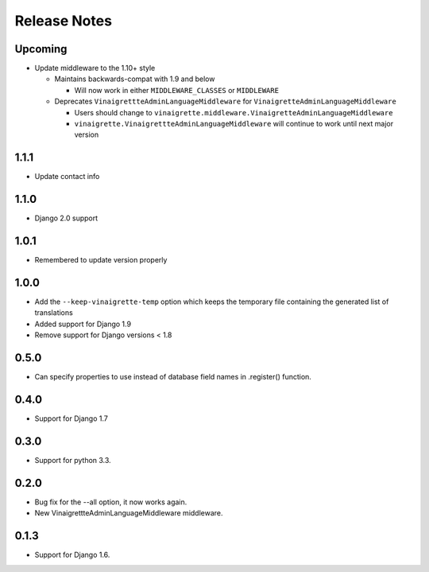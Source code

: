 =============
Release Notes
=============

Upcoming
--------

* Update middleware to the 1.10+ style

  * Maintains backwards-compat with 1.9 and below

    * Will now work in either ``MIDDLEWARE_CLASSES`` or ``MIDDLEWARE``

  * Deprecates ``VinaigrettteAdminLanguageMiddleware`` for ``VinaigretteAdminLanguageMiddleware``

    * Users should change to ``vinaigrette.middleware.VinaigretteAdminLanguageMiddleware``
    * ``vinaigrette.VinaigrettteAdminLanguageMiddleware`` will continue to work until next major version

1.1.1
-----

* Update contact info

1.1.0
-----

* Django 2.0 support

1.0.1
-----

* Remembered to update version properly

1.0.0
-----

* Add the ``--keep-vinaigrette-temp`` option which keeps the temporary file containing the generated list of translations
* Added support for Django 1.9
* Remove support for Django versions < 1.8

0.5.0
-----

* Can specify properties to use instead of database field names in .register() function.

0.4.0
-----

* Support for Django 1.7

0.3.0
-----

* Support for python 3.3.

0.2.0
-----

* Bug fix for the --all option, it now works again.
* New VinaigrettteAdminLanguageMiddleware middleware.

0.1.3
-----

* Support for Django 1.6.

